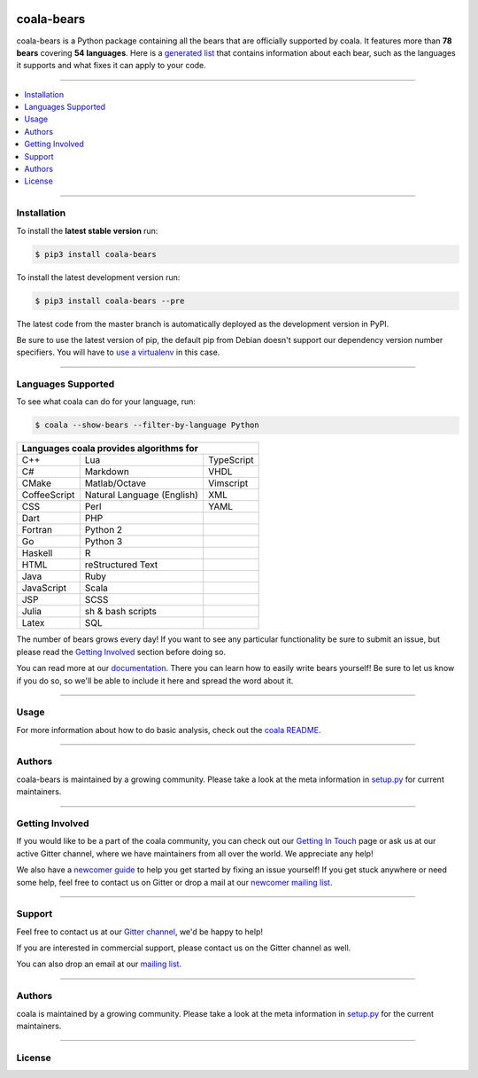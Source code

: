 .. image:: https://cloud.githubusercontent.com/assets/7521600/15992701/ef245fd4-30ef-11e6-992d-275c5ca7c3a0.jpg

coala-bears
-----------

coala-bears is a Python package containing all the bears that are officially
supported by coala. It features more than **78 bears** covering
**54 languages**. Here is a `generated list <https://github.com/coala-analyzer/bear-docs/>`_
that contains information about each bear, such as the languages it supports and
what fixes it can apply to your code.

-----

.. contents::
    :local:
    :depth: 1
    :backlinks: none

-----

============
Installation
============

To install the **latest stable version** run:

.. code-block:: bash

    $ pip3 install coala-bears

|Stable|

To install the latest development version run:

.. code-block:: bash

    $ pip3 install coala-bears --pre

The latest code from the master branch is automatically deployed as the
development version in PyPI.

Be sure to use the latest version of pip, the default pip from Debian doesn't
support our dependency version number specifiers. You will have to `use a
virtualenv <https://github.com/coala-analyzer/coala/wiki/FAQ#installation-is-failing-help>`__
in this case.

|PyPI| |Windows| |Linux|

-----

===================
Languages Supported
===================

To see what coala can do for your language, run:

.. code-block:: bash

    $ coala --show-bears --filter-by-language Python

+----------------------------+----------------------------+----------------------------+
|                        Languages coala provides algorithms for                       |
+============================+============================+============================+
| C++                        | Lua                        | TypeScript                 |
+----------------------------+----------------------------+----------------------------+
| C#                         | Markdown                   | VHDL                       |
+----------------------------+----------------------------+----------------------------+
| CMake                      | Matlab/Octave              | Vimscript                  |
+----------------------------+----------------------------+----------------------------+
| CoffeeScript               | Natural Language (English) | XML                        |
+----------------------------+----------------------------+----------------------------+
| CSS                        | Perl                       | YAML                       |
+----------------------------+----------------------------+----------------------------+
| Dart                       | PHP                        |                            |
+----------------------------+----------------------------+----------------------------+
| Fortran                    | Python 2                   |                            |
+----------------------------+----------------------------+----------------------------+
| Go                         | Python 3                   |                            |
+----------------------------+----------------------------+----------------------------+
| Haskell                    | R                          |                            |
+----------------------------+----------------------------+----------------------------+
| HTML                       | reStructured Text          |                            |
+----------------------------+----------------------------+----------------------------+
| Java                       | Ruby                       |                            |
+----------------------------+----------------------------+----------------------------+
| JavaScript                 | Scala                      |                            |
+----------------------------+----------------------------+----------------------------+
| JSP                        | SCSS                       |                            |
+----------------------------+----------------------------+----------------------------+
| Julia                      | sh & bash scripts          |                            |
+----------------------------+----------------------------+----------------------------+
| Latex                      | SQL                        |                            |
+----------------------------+----------------------------+----------------------------+

The number of bears grows every day! If you want to see any particular
functionality be sure to submit an issue, but please read the `Getting Involved`_
section before doing so.

You can read more at our `documentation <http://coala.readthedocs.io/en/latest/Developers/Writing_Bears.html>`__.
There you can learn how to easily write bears yourself! Be sure to let us know
if you do so, so we'll be able to include it here and spread the word about it.

-----

=====
Usage
=====

For more information about how to do basic analysis, check out the
`coala README <https://github.com/coala-analyzer/coala#usage>`__.

-----

=======
Authors
=======

coala-bears is maintained by a growing community. Please take a look at the
meta information in `setup.py <setup.py>`__ for current maintainers.

-----

================
Getting Involved
================

If you would like to be a part of the coala community, you can check out our
`Getting In Touch <http://coala.readthedocs.io/en/latest/Help/Getting_In_Touch.html>`__
page or ask us at our active Gitter channel, where we have maintainers from
all over the world. We appreciate any help!

We also have a
`newcomer guide <http://coala.readthedocs.io/en/latest/Developers/Newcomers_Guide.html>`__
to help you get started by fixing an issue yourself! If you get stuck anywhere
or need some help, feel free to contact us on Gitter or drop a mail at our
`newcomer mailing list <https://groups.google.com/d/forum/coala-newcomers>`__.

|gitter|

-----

=======
Support
=======

Feel free to contact us at our `Gitter channel <https://gitter.im/coala-analyzer/coala>`__, we'd be happy to help!

If you are interested in commercial support, please contact us on the Gitter
channel as well.

You can also drop an email at our
`mailing list <https://github.com/coala-analyzer/coala/wiki/Mailing-Lists>`__.

-----

=======
Authors
=======

coala is maintained by a growing community. Please take a look at the
meta information in `setup.py <setup.py>`__ for the current maintainers.

-----

=======
License
=======

|AGPL|


.. |Stable| image:: https://img.shields.io/badge/latest%20stable-0.8.0-green.svg
.. |PyPI| image:: https://img.shields.io/pypi/v/coala-bears.svg
   :target: https://pypi.python.org/pypi/coala-bears
.. |Linux| image:: https://img.shields.io/circleci/project/coala-analyzer/coala-bears/master.svg?label=linux%20build
   :target: https://circleci.com/gh/coala-analyzer/coala-bears
.. |Windows| image:: https://img.shields.io/appveyor/ci/coala/coala-bears/master.svg?label=windows%20build
   :target: https://ci.appveyor.com/project/coala/coala-bears/branch/master
.. |Documentation Status| image:: https://readthedocs.org/projects/coala/badge/?version=latest
   :target: http://coala.rtfd.org/
.. |codecov.io| image:: https://img.shields.io/codecov/c/github/coala-analyzer/coala-bears/master.svg?label=branch%20coverage
   :target: https://codecov.io/github/coala-analyzer/coala-bears
.. |gitter| image:: https://img.shields.io/badge/gitter-join%20chat%20%E2%86%92-brightgreen.svg
   :target: https://gitter.im/coala-analyzer/coala
.. |AGPL| image:: https://img.shields.io/github/license/coala-analyzer/coala-bears.svg
   :target: https://www.gnu.org/licenses/agpl-3.0.html
